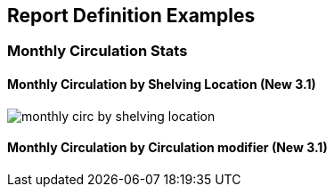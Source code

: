 Report Definition Examples
--------------------------

Monthly Circulation Stats
~~~~~~~~~~~~~~~~~~~~~~~~~

Monthly Circulation by Shelving Location (New 3.1)
^^^^^^^^^^^^^^^^^^^^^^^^^^^^^^^^^^^^^^^^^^^^^^^^^^

image::images/report/appendix/monthly-circ-by-shelving-location.png[]

Monthly Circulation by Circulation modifier (New 3.1)
^^^^^^^^^^^^^^^^^^^^^^^^^^^^^^^^^^^^^^^^^^^^^^^^^^^^^

